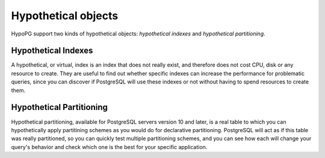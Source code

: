 .. _hypothetical_objects:

Hypothetical objects
====================

HypoPG support two kinds of hypothetical objects: *hypothetical indexes* and
*hypothetical partitioning*.

.. _hypothetical_indexes:

Hypothetical Indexes
--------------------
A hypothetical, or virtual, index is an index that does not really exist, and
therefore does not cost CPU, disk or any resource to create. They are useful to find out
whether specific indexes can increase the performance for problematic queries, since
you can discover if PostgreSQL will use these indexes or not without having to
spend resources to create them.

.. _hypothetical_partitioning:

Hypothetical Partitioning
-------------------------
Hypothetical partitioning, available for PostgreSQL servers version 10 and
later, is a real table to which you can hypothetically apply partitining
schemes as you would do for declarative partitioning. PostgreSQL will act as if
this table was really partitioned, so you can quickly test multiple
partitioning schemes, and you can see how each will change your query's
behavior and check which one is the best for your specific application.
